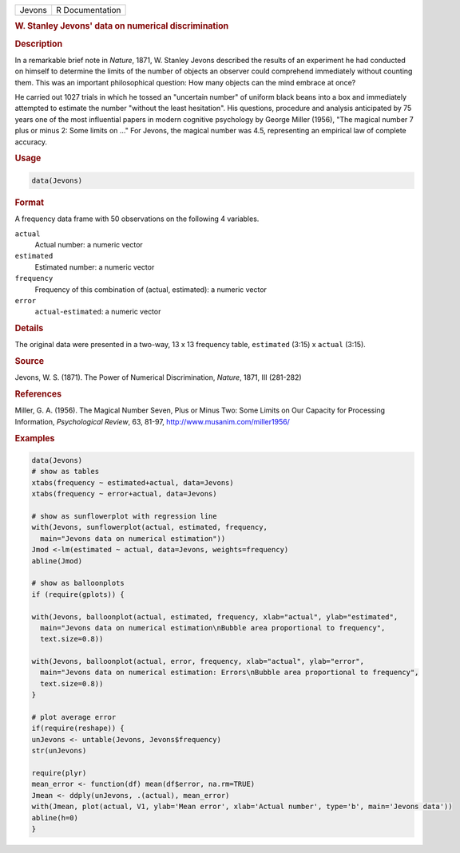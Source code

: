 .. container::

   ====== ===============
   Jevons R Documentation
   ====== ===============

   .. rubric:: W. Stanley Jevons' data on numerical discrimination
      :name: Jevons

   .. rubric:: Description
      :name: description

   In a remarkable brief note in *Nature*, 1871, W. Stanley Jevons
   described the results of an experiment he had conducted on himself to
   determine the limits of the number of objects an observer could
   comprehend immediately without counting them. This was an important
   philosophical question: How many objects can the mind embrace at
   once?

   He carried out 1027 trials in which he tossed an "uncertain number"
   of uniform black beans into a box and immediately attempted to
   estimate the number "without the least hesitation". His questions,
   procedure and analysis anticipated by 75 years one of the most
   influential papers in modern cognitive psychology by George Miller
   (1956), "The magical number 7 plus or minus 2: Some limits on ..."
   For Jevons, the magical number was 4.5, representing an empirical law
   of complete accuracy.

   .. rubric:: Usage
      :name: usage

   .. code:: R

      data(Jevons)

   .. rubric:: Format
      :name: format

   A frequency data frame with 50 observations on the following 4
   variables.

   ``actual``
      Actual number: a numeric vector

   ``estimated``
      Estimated number: a numeric vector

   ``frequency``
      Frequency of this combination of (actual, estimated): a numeric
      vector

   ``error``
      ``actual``-``estimated``: a numeric vector

   .. rubric:: Details
      :name: details

   The original data were presented in a two-way, 13 x 13 frequency
   table, ``estimated`` (3:15) x ``actual`` (3:15).

   .. rubric:: Source
      :name: source

   Jevons, W. S. (1871). The Power of Numerical Discrimination,
   *Nature*, 1871, III (281-282)

   .. rubric:: References
      :name: references

   Miller, G. A. (1956). The Magical Number Seven, Plus or Minus Two:
   Some Limits on Our Capacity for Processing Information,
   *Psychological Review*, 63, 81-97, http://www.musanim.com/miller1956/

   .. rubric:: Examples
      :name: examples

   .. code:: R

      data(Jevons)
      # show as tables
      xtabs(frequency ~ estimated+actual, data=Jevons)
      xtabs(frequency ~ error+actual, data=Jevons)

      # show as sunflowerplot with regression line
      with(Jevons, sunflowerplot(actual, estimated, frequency, 
        main="Jevons data on numerical estimation"))
      Jmod <-lm(estimated ~ actual, data=Jevons, weights=frequency)
      abline(Jmod)

      # show as balloonplots
      if (require(gplots)) {

      with(Jevons, balloonplot(actual, estimated, frequency, xlab="actual", ylab="estimated", 
        main="Jevons data on numerical estimation\nBubble area proportional to frequency",
        text.size=0.8))

      with(Jevons, balloonplot(actual, error, frequency, xlab="actual", ylab="error", 
        main="Jevons data on numerical estimation: Errors\nBubble area proportional to frequency", 
        text.size=0.8))
      }

      # plot average error
      if(require(reshape)) {
      unJevons <- untable(Jevons, Jevons$frequency)
      str(unJevons)

      require(plyr)
      mean_error <- function(df) mean(df$error, na.rm=TRUE)
      Jmean <- ddply(unJevons, .(actual), mean_error)
      with(Jmean, plot(actual, V1, ylab='Mean error', xlab='Actual number', type='b', main='Jevons data'))
      abline(h=0)
      }
